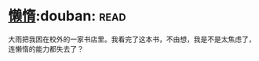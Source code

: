 * [[https://book.douban.com/subject/3143506/][懒惰]]:douban::read:
大雨把我困在校外的一家书店里。我看完了这本书，不由想，我是不是太焦虑了，连懒惰的能力都失去了？
